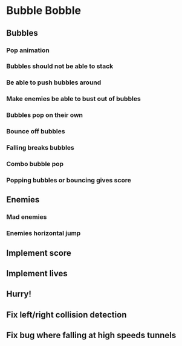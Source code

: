 * Bubble Bobble
** Bubbles
*** Pop animation
*** Bubbles should not be able to stack
*** Be able to push bubbles around
*** Make enemies be able to bust out of bubbles
*** Bubbles pop on their own
*** Bounce off bubbles
*** Falling breaks bubbles
*** Combo bubble pop
*** Popping bubbles or bouncing gives score
** Enemies
*** Mad enemies
*** Enemies horizontal jump
** Implement score
** Implement lives
** Hurry!
** Fix left/right collision detection
** Fix bug where falling at high speeds tunnels
